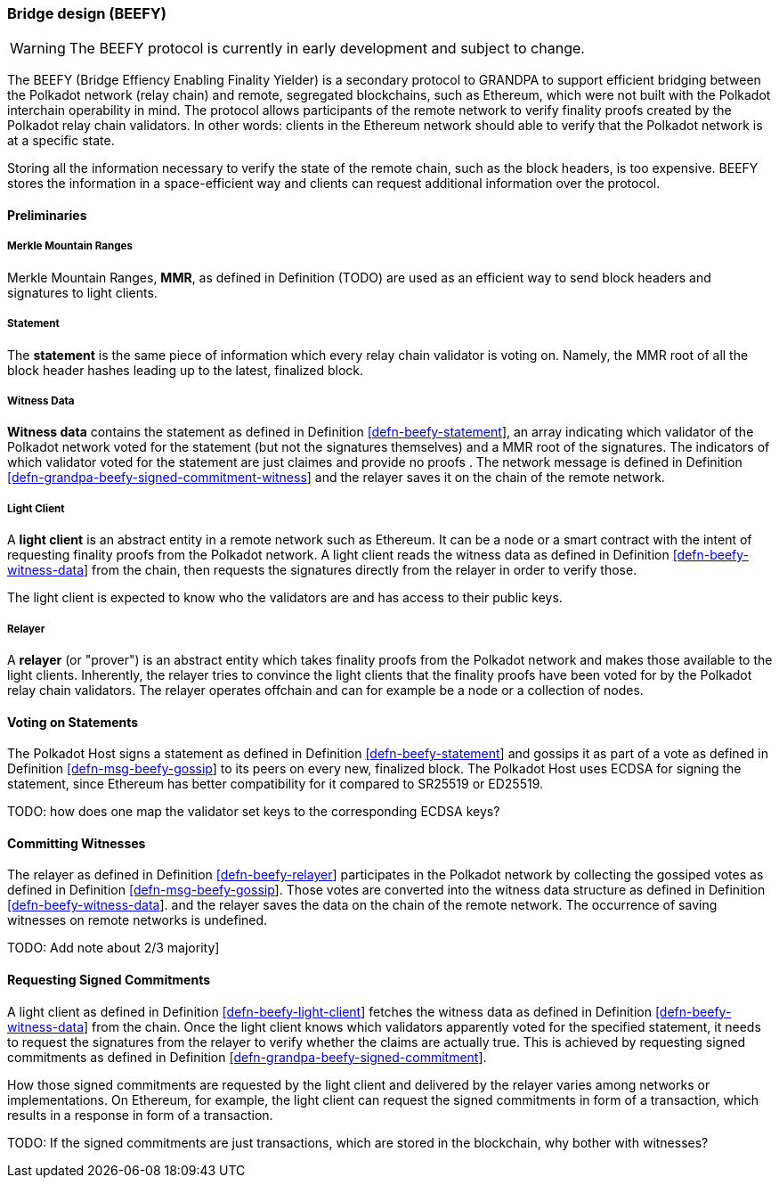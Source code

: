 [#sect-grandpa-beefy]
=== Bridge design (BEEFY)

WARNING: The BEEFY protocol is currently in early development and subject to
change.

The BEEFY (Bridge Effiency Enabling Finality Yielder) is a secondary protocol to
GRANDPA to support efficient bridging between the Polkadot network (relay chain)
and remote, segregated blockchains, such as Ethereum, which were not built with
the Polkadot interchain operability in mind. The protocol allows participants of
the remote network to verify finality proofs created by the Polkadot relay chain
validators. In other words: clients in the Ethereum network should able to
verify that the Polkadot network is at a specific state.

Storing all the information necessary to verify the state of the remote chain,
such as the block headers, is too expensive. BEEFY stores the information in a
space-efficient way and clients can request additional information over the
protocol.

==== Preliminaries

===== Merkle Mountain Ranges
****
Merkle Mountain Ranges, *MMR*, as defined in Definition (TODO) are used
as an efficient way to send block headers and signatures to light clients.
****

[#defn-beefy-statement]
===== Statement
****
The *statement* is the same piece of information which every relay chain
validator is voting on. Namely, the MMR root of all the block header hashes
leading up to the latest, finalized block.
****

[#defn-beefy-witness-data]
===== Witness Data
****
*Witness data* contains the statement as defined in Definition
link:#defn-beefy-statement[[defn-beefy-statement]], an array indicating which
validator of the Polkadot network voted for the statement (but not the
signatures themselves) and a MMR root of the signatures. The indicators of which
validator voted for the statement are just claimes and provide no proofs . The
network message is defined in Definition
link:#defn-grandpa-beefy-signed-commitment-witness[[defn-grandpa-beefy-signed-commitment-witness]]
and the relayer saves it on the chain of the remote network.
****

[#defn-beefy-light-client]
===== Light Client
****
A *light client* is an abstract entity in a remote network such as Ethereum. It
can be a node or a smart contract with the intent of requesting finality proofs
from the Polkadot network. A light client reads the witness data as defined in
Definition link:#defn-beefy-witness-data[[defn-beefy-witness-data]] from the
chain, then requests the signatures directly from the relayer in order to verify
those.

The light client is expected to know who the validators are and has
access to their public keys.
****

[#defn-beefy-relayer]
===== Relayer
****
A *relayer* (or "prover") is an abstract entity which takes finality proofs from
the Polkadot network and makes those available to the light clients. Inherently,
the relayer tries to convince the light clients that the finality proofs have
been voted for by the Polkadot relay chain validators. The relayer operates
offchain and can for example be a node or a collection of nodes.
****

==== Voting on Statements

The Polkadot Host signs a statement as defined in Definition
link:#defn-beefy-statement[[defn-beefy-statement]] and gossips it as part of a
vote as defined in Definition
link:#defn-msg-beefy-gossip[[defn-msg-beefy-gossip]] to its peers on every new,
finalized block. The Polkadot Host uses ECDSA for signing the statement, since
Ethereum has better compatibility for it compared to SR25519 or ED25519.

TODO: how does one map the validator set keys to the corresponding ECDSA keys?

[#sect-beefy-committing-witnesses]
==== Committing Witnesses

The relayer as defined in Definition
link:#defn-beefy-relayer[[defn-beefy-relayer]] participates in the Polkadot
network by collecting the gossiped votes as defined in Definition
link:#defn-msg-beefy-gossip[[defn-msg-beefy-gossip]]. Those votes are converted
into the witness data structure as defined in Definition
link:#defn-beefy-witness-data[[defn-beefy-witness-data]]. and the relayer saves
the data on the chain of the remote network. The occurrence of saving witnesses
on remote networks is undefined.

TODO: Add note about 2/3 majority]

==== Requesting Signed Commitments

A light client as defined in Definition
link:#defn-beefy-light-client[[defn-beefy-light-client]] fetches the witness
data as defined in Definition
link:#defn-beefy-witness-data[[defn-beefy-witness-data]] from the chain. Once
the light client knows which validators apparently voted for the specified
statement, it needs to request the signatures from the relayer to verify whether
the claims are actually true. This is achieved by requesting signed commitments
as defined in Definition
link:#defn-grandpa-beefy-signed-commitment[[defn-grandpa-beefy-signed-commitment]].

How those signed commitments are requested by the light client and delivered by
the relayer varies among networks or implementations. On Ethereum, for example,
the light client can request the signed commitments in form of a transaction,
which results in a response in form of a transaction.

TODO: If the signed commitments are just transactions, which are stored in the
blockchain, why bother with witnesses?